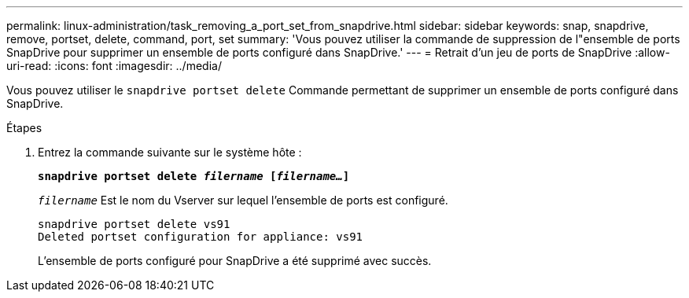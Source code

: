 ---
permalink: linux-administration/task_removing_a_port_set_from_snapdrive.html 
sidebar: sidebar 
keywords: snap, snapdrive, remove, portset, delete, command, port, set 
summary: 'Vous pouvez utiliser la commande de suppression de l"ensemble de ports SnapDrive pour supprimer un ensemble de ports configuré dans SnapDrive.' 
---
= Retrait d'un jeu de ports de SnapDrive
:allow-uri-read: 
:icons: font
:imagesdir: ../media/


[role="lead"]
Vous pouvez utiliser le `snapdrive portset delete` Commande permettant de supprimer un ensemble de ports configuré dans SnapDrive.

.Étapes
. Entrez la commande suivante sur le système hôte :
+
`*snapdrive portset delete _filername_ [_filername..._]*`

+
`_filername_` Est le nom du Vserver sur lequel l'ensemble de ports est configuré.

+
[listing]
----
snapdrive portset delete vs91
Deleted portset configuration for appliance: vs91
----
+
L'ensemble de ports configuré pour SnapDrive a été supprimé avec succès.


